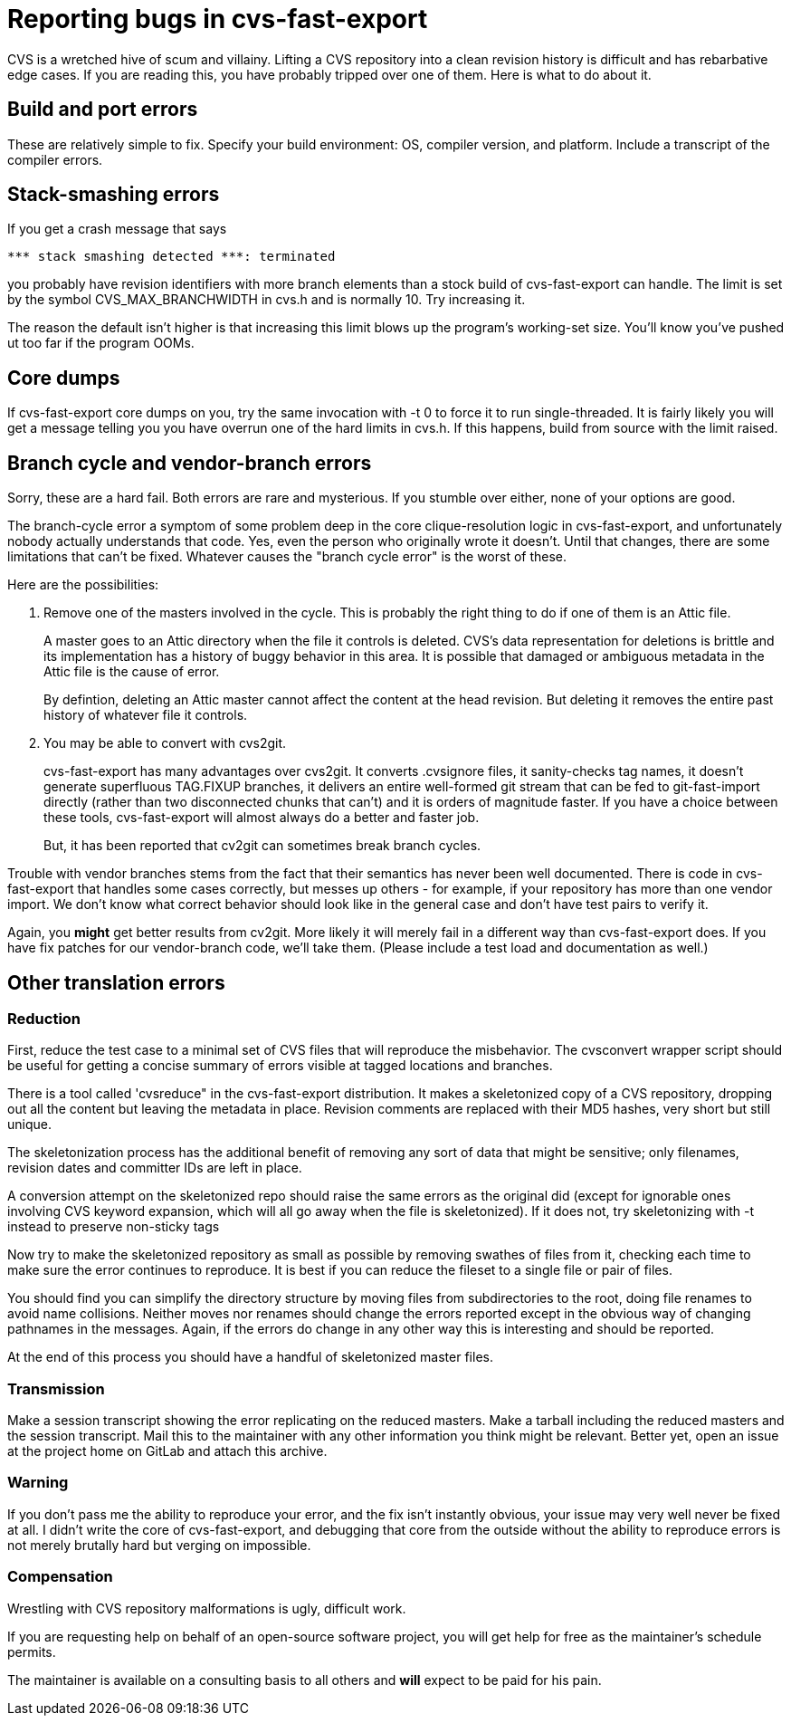 = Reporting bugs in cvs-fast-export =

CVS is a wretched hive of scum and villainy.  Lifting a CVS repository
into a clean revision history is difficult and has rebarbative edge
cases. If you are reading this, you have probably tripped over one
of them.  Here is what to do about it.

== Build and port errors ==

These are relatively simple to fix.  Specify your build environment:
OS, compiler version, and platform.  Include a transcript of the compiler
errors.

== Stack-smashing errors ==

If you get a crash message that says

------------------------------------------
*** stack smashing detected ***: terminated
------------------------------------------

you probably have revision identifiers with more branch elements than
a stock build of cvs-fast-export can handle.  The limit is set by the
symbol CVS_MAX_BRANCHWIDTH in cvs.h and is normally 10. Try increasing
it.

The reason the default isn't higher is that increasing this limit
blows up the program's working-set size. You'll know you've pushed ut
too far if the program OOMs.

== Core dumps ==

If cvs-fast-export core dumps on you, try the same invocation with -t
0 to force it to run single-threaded. It is fairly likely you will get
a message telling you you have overrun one of the hard limits in
cvs.h. If this happens, build from source with the limit raised.

== Branch cycle and vendor-branch errors ==

Sorry, these are a hard fail.  Both errors are rare and mysterious.
If you stumble over either, none of your options are good.

The branch-cycle error a symptom of some problem deep in the core
clique-resolution logic in cvs-fast-export, and unfortunately nobody
actually understands that code. Yes, even the person who originally
wrote it doesn't. Until that changes, there are some limitations that
can't be fixed.  Whatever causes the "branch cycle error" is the worst
of these.

Here are the possibilities:

1. Remove one of the masters involved in the cycle.  This is probably
the right thing to do if one of them is an Attic file.
+
A master goes to an Attic directory when the file it controls is
deleted. CVS's data representation for deletions is brittle and
its implementation has a history of buggy behavior in this area.  It 
is possible that damaged or ambiguous metadata in the Attic file
is the cause of error.
+
By defintion, deleting an Attic master cannot affect the content at
the head revision. But deleting it removes the entire past history
of whatever file it controls.

2. You may be able to convert with cvs2git.
+
cvs-fast-export has many advantages over cvs2git. It converts
.cvsignore files, it sanity-checks tag names, it doesn't generate
superfluous TAG.FIXUP branches, it delivers an entire well-formed git
stream that can be fed to git-fast-import directly (rather than two
disconnected chunks that can't) and it is orders of magnitude faster.
If you have a choice between these tools, cvs-fast-export will
almost always do a better and faster job.
+
But, it has been reported that cv2git can sometimes break branch
cycles.

Trouble with vendor branches stems from the fact that their semantics
has never been well documented. There is code in cvs-fast-export that
handles some cases correctly, but messes up others - for example, if
your repository has more than one vendor import.  We don't know what
correct behavior should look like in the general case and don't have
test pairs to verify it.

Again, you *might* get better results from cv2git.  More likely
it will merely fail in a different way than cvs-fast-export does.
If you have fix patches for our vendor-branch code, we'll take them.
(Please include a test load and documentation as well.)

== Other translation errors ==

=== Reduction ===

First, reduce the test case to a minimal set of CVS files that will
reproduce the misbehavior. The cvsconvert wrapper script should be
useful for getting a concise summary of errors visible at tagged
locations and branches.

There is a tool called 'cvsreduce" in the cvs-fast-export
distribution.  It makes a skeletonized copy of a CVS repository,
dropping out all the content but leaving the metadata in place.
Revision comments are replaced with their MD5 hashes, very short 
but still unique.  

The skeletonization process has the additional benefit of removing any
sort of data that might be sensitive; only filenames, revision dates
and committer IDs are left in place.

A conversion attempt on the skeletonized repo should raise the same
errors as the original did (except for ignorable ones involving CVS
keyword expansion, which will all go away when the file is
skeletonized).  If it does not, try skeletonizing with -t instead
to preserve non-sticky tags

Now try to make the skeletonized repository as small as possible by
removing swathes of files from it, checking each time to make sure the
error continues to reproduce. It is best if you can reduce the fileset
to a single file or pair of files.

You should find you can simplify the directory structure by moving
files from subdirectories to the root, doing file renames to avoid
name collisions. Neither moves nor renames should change the errors
reported except in the obvious way of changing pathnames in the
messages.  Again, if the errors do change in any other way this is
interesting and should be reported.

At the end of this process you should have a handful of skeletonized
master files.  

=== Transmission ===

Make a session transcript showing the error replicating on the reduced
masters. Make a tarball including the reduced masters and the session
transcript.  Mail this to the maintainer with any other information
you think might be relevant.  Better yet, open an issue at the project
home on GitLab and attach this archive.

=== Warning ===

If you don't pass me the ability to reproduce your error, and the fix
isn't instantly obvious, your issue may very well never be fixed at
all.  I didn't write the core of cvs-fast-export, and debugging that
core from the outside without the ability to reproduce errors is not
merely brutally hard but verging on impossible.

=== Compensation ===

Wrestling with CVS repository malformations is ugly, difficult work.

If you are requesting help on behalf of an open-source software
project, you will get help for free as the maintainer's schedule
permits.

The maintainer is available on a consulting basis to all others
and *will* expect to be paid for his pain.  

// end

